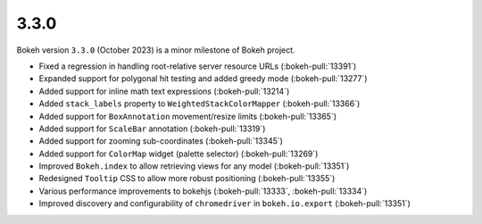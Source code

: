 .. _release-3-3-0:

3.3.0
=====

Bokeh version ``3.3.0`` (October 2023) is a minor milestone of Bokeh project.

* Fixed a regression in handling root-relative server resource URLs (:bokeh-pull:`13391`)
* Expanded support for polygonal hit testing and added greedy mode (:bokeh-pull:`13277`)
* Added support for inline math text expressions (:bokeh-pull:`13214`)
* Added ``stack_labels`` property to ``WeightedStackColorMapper`` (:bokeh-pull:`13366`)
* Added support for ``BoxAnnotation`` movement/resize limits (:bokeh-pull:`13365`)
* Added support for ``ScaleBar`` annotation (:bokeh-pull:`13319`)
* Added support for zooming sub-coordinates (:bokeh-pull:`13345`)
* Added support for ``ColorMap`` widget (palette selector) (:bokeh-pull:`13269`)
* Improved ``Bokeh.index`` to allow retrieving views for any model (:bokeh-pull:`13351`)
* Redesigned ``Tooltip`` CSS to allow more robust positioning (:bokeh-pull:`13355`)
* Various performance improvements to bokehjs (:bokeh-pull:`13333`, :bokeh-pull:`13334`)
* Improved discovery and configurability of ``chromedriver`` in ``bokeh.io.export`` (:bokeh-pull:`13351`)
